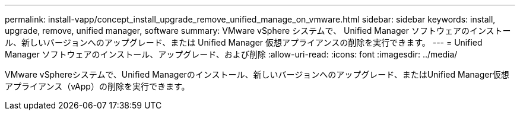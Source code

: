 ---
permalink: install-vapp/concept_install_upgrade_remove_unified_manage_on_vmware.html 
sidebar: sidebar 
keywords: install, upgrade, remove, unified manager, software 
summary: VMware vSphere システムで、 Unified Manager ソフトウェアのインストール、新しいバージョンへのアップグレード、または Unified Manager 仮想アプライアンスの削除を実行できます。 
---
= Unified Manager ソフトウェアのインストール、アップグレード、および削除
:allow-uri-read: 
:icons: font
:imagesdir: ../media/


[role="lead"]
VMware vSphereシステムで、Unified Managerのインストール、新しいバージョンへのアップグレード、またはUnified Manager仮想アプライアンス（vApp）の削除を実行できます。
